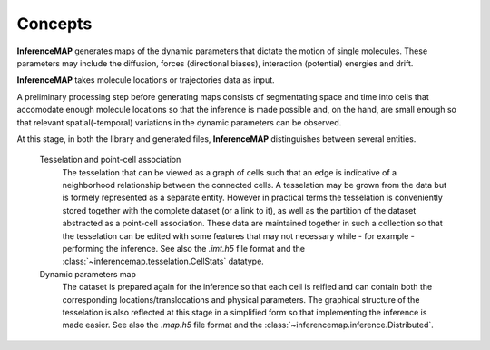 .. _quickstart.concepts:

Concepts
========

|inferencemap| generates maps of the dynamic parameters that dictate the motion of single molecules. These parameters may include the diffusion, forces (directional biases), interaction (potential) energies and drift.

|inferencemap| takes molecule locations or trajectories data as input.

A preliminary processing step before generating maps consists of segmentating space and time into cells that accomodate enough molecule locations so that the inference is made possible and, on the hand, are small enough so that relevant spatial(-temporal) variations in the dynamic parameters can be observed.

At this stage, in both the library and generated files, |inferencemap| distinguishes between several entities.

	Tesselation and point-cell association
		The tesselation that can be viewed as a graph of cells such that an edge is indicative of a neighborhood relationship between the connected cells. A tesselation may be grown from the data but is formely represented as a separate entity.
		However in practical terms the tesselation is conveniently stored together with the complete dataset (or a link to it), as well as the partition of the dataset abstracted as a point-cell association.
		These data are maintained together in such a collection so that the tesselation can be edited with some features that may not necessary while - for example - performing the inference.
		See also the |imt| file format and the :class:`~inferencemap.tesselation.CellStats` datatype.

	Dynamic parameters map
		The dataset is prepared again for the inference so that each cell is reified and can contain both the corresponding locations/translocations and physical parameters.
		The graphical structure of the tesselation is also reflected at this stage in a simplified form so that implementing the inference is made easier.
		See also the |map| file format and the :class:`~inferencemap.inference.Distributed`.


.. |inferencemap| replace:: **InferenceMAP**
.. |imt| replace:: *.imt.h5*
.. |map| replace:: *.map.h5*

